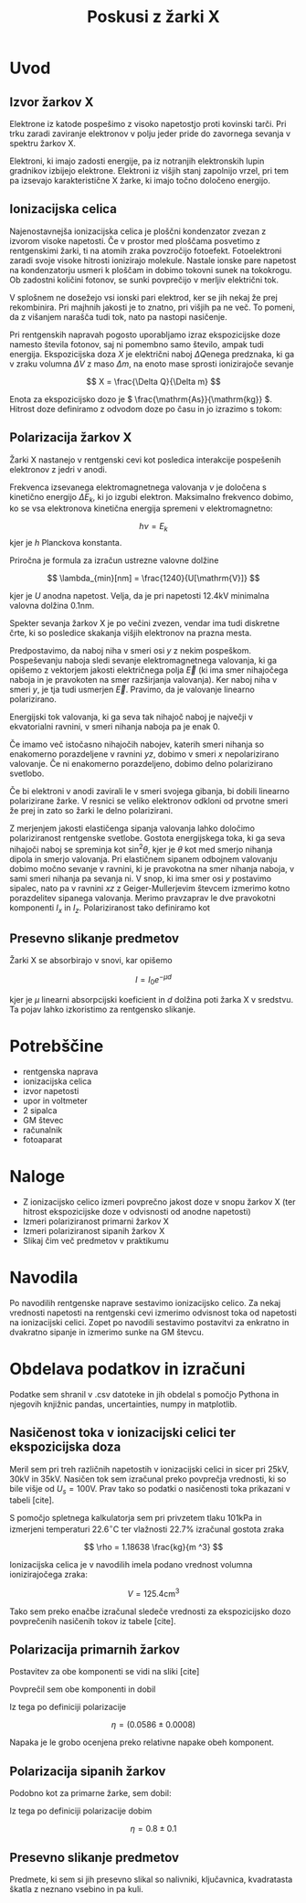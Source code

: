 #+title: Poskusi z žarki X
#+startup: entitiespretty nil

* Uvod
** Izvor žarkov X
Elektrone iz katode pospešimo z visoko napetostjo proti kovinski tarči. Pri trku zaradi zaviranje elektronov v polju jeder pride do zavornega sevanja v spektru žarkov X.

Elektroni, ki imajo zadosti energije, pa iz notranjih elektronskih lupin gradnikov izbijejo elektrone. Elektroni iz višjih stanj zapolnijo vrzel, pri tem pa izsevajo karakteristične X žarke, ki imajo točno določeno energijo.
** Ionizacijska celica
Najenostavnejša ionizacijska celica je ploščni kondenzator zvezan z izvorom visoke napetosti. Če v prostor med ploščama posvetimo z rentgenskimi žarki, ti na atomih zraka povzročijo fotoefekt. Fotoelektroni zaradi svoje visoke hitrosti ionizirajo molekule. Nastale ionske pare napetost na kondenzatorju usmeri k ploščam in dobimo tokovni sunek na tokokrogu. Ob zadostni količini fotonov, se sunki povprečijo v merljiv električni tok.

V splošnem ne dosežejo vsi ionski pari elektrod, ker se jih nekaj že prej rekombinira. Pri majhnih jakosti je to znatno, pri višjih pa ne več. To pomeni, da z višanjem narašča tudi tok, nato pa nastopi nasičenje.

Pri rentgenskih napravah pogosto uporabljamo izraz ekspozicijske doze namesto števila fotonov, saj ni pomembno samo število, ampak tudi energija. Ekspozicijska doza \(  X \) je električni naboj \(  \Delta Q \)enega predznaka, ki ga v zraku volumna \(  \Delta V \) z maso \(  \Delta m \), na enoto mase sprosti ionizirajoče sevanje

\[ X = \frac{\Delta Q}{\Delta m} 
\]

Enota za ekspozicijsko dozo je \(  \frac{\mathrm{As}}{\mathrm{kg}} \). Hitrost doze definiramo z odvodom doze po času in jo izrazimo s tokom:
\begin{equation}
\label{eq:1}
\frac{\mathrm{d} X}{\mathrm{d} t} = \frac{\Delta I}{\Delta m} = \frac{\Delta I }{\rho \Delta V}
\end{equation}

** Polarizacija žarkov X
Žarki X nastanejo v rentgenski cevi kot posledica interakcije pospešenih elektronov z jedri v anodi.

Frekvenca izsevanega elektromagnetnega valovanja \(  \nu \) je določena s kinetično energijo \(  \Delta E_k \), ki jo izgubi elektron. Maksimalno frekvenco dobimo, ko se vsa elektronova kinetična energija spremeni v elektromagnetno:

\[  h \nu = E_k
\]
kjer je \(  h \) Planckova konstanta. 

Priročna je formula za izračun ustrezne valovne dolžine

\[ \lambda_{min}[nm] = \frac{1240}{U[\mathrm{V}]} 
\]

kjer je \(  U \) anodna napetost. Velja, da je pri napetosti \(  12.4 \mathrm{kV} \) minimalna valovna dolžina \(  0.1 \mathrm{nm} \).

Spekter sevanja žarkov X je po večini zvezen, vendar ima tudi diskretne črte, ki so posledice skakanja višjih elektronov na prazna mesta.

Predpostavimo, da naboj niha v smeri osi \( y \) z nekim pospeškom. Pospeševanju naboja sledi sevanje elektromagnetnega valovanja, ki ga opišemo z vektorjem jakosti električnega polja \( \vec{E} \) (ki ima smer nihajočega naboja in je pravokoten na smer razširjanja valovanja). Ker naboj niha v smeri \( y \), je tja tudi usmerjen \( \vec{E} \). Pravimo, da je valovanje linearno polarizirano.

Energijski tok valovanja, ki ga seva tak nihajoč naboj je največji v ekvatorialni ravnini, v smeri nihanja naboja pa je enak 0.

Če imamo več istočasno nihajočih nabojev, katerih smeri nihanja so enakomerno porazdeljene v ravnini \( yz \), dobimo v smeri \( x \) nepolarizirano valovanje. Če ni enakomerno porazdeljeno, dobimo delno polarizirano svetlobo.

Če bi elektroni v anodi zavirali le v smeri svojega gibanja, bi dobili linearno polarizirane žarke. V resnici se veliko elektronov odkloni od prvotne smeri že prej in zato so žarki le delno polarizirani.

Z merjenjem jakosti elastičenga sipanja valovanja lahko določimo polariziranost rentgenske svetlobe. Gostota energijskega toka, ki ga seva nihajoči naboj se spreminja kot \( \sin ^2 \theta \), kjer je \( \theta \) kot med smerjo nihanja dipola in smerjo valovanja. Pri elastičnem sipanem odbojnem valovanju dobimo močno sevanje v ravnini, ki je pravokotna na smer nihanja naboja, v sami smeri nihanja pa sevanja ni. V snop, ki ima smer osi \( y \) postavimo sipalec, nato pa v ravnini \( xz \) z Geiger-Mullerjevim števcem izmerimo kotno porazdelitev sipanega valovanja. Merimo pravzaprav le dve pravokotni komponenti \( I_x \) in \( I_z \). Polariziranost tako definiramo kot

\begin{equation}
\label{eq:2}
 \eta = \frac{I_z - I_x}{I_z + I_x}
\end{equation}
** Presevno slikanje predmetov

Žarki X se absorbirajo v snovi, kar opišemo

\[I = I_0 e ^{- \mu d}
\]

kjer je \( \mu \) linearni absorpcijski koeficient in \( d \) dolžina poti žarka X v sredstvu. Ta pojav lahko izkoristimo za rentgensko slikanje.
* Potrebščine

- rentgenska naprava
- ionizacijska celica
- izvor napetosti
- upor in voltmeter
- 2 sipalca
- GM števec
- računalnik
- fotoaparat
* Naloge
- Z ionizacijsko celico izmeri povprečno jakost doze v snopu žarkov X (ter hitrost ekspozicijske doze v odvisnosti od anodne napetosti)
- Izmeri polariziranost primarni žarkov X
- Izmeri polariziranost sipanih žarkov X
- Slikaj čim več predmetov v praktikumu
* Navodila
Po navodilih rentgenske naprave sestavimo ionizacijsko celico.  Za nekaj vrednosti napetosti na rentgenski cevi izmerimo odvisnost toka od napetosti na ionizacijski celici. Zopet po navodili sestavimo postavitvi za enkratno in dvakratno sipanje in izmerimo sunke na GM števcu.
* Obdelava podatkov in izračuni

Podatke sem shranil v .csv datoteke in jih obdelal s pomočjo Pythona in njegovih knjižnic pandas, uncertainties, numpy in matplotlib.

** Nasičenost toka v ionizacijski celici ter ekspozicijska doza

Meril sem pri treh različnih napetostih v ionizacijski celici in sicer pri \( 25 \mathrm{kV}, 30 \mathrm{kV} \text{ in } 35 \mathrm{kV} \). Nasičen tok sem izračunal preko povprečja vrednosti, ki so bile višje od \( U_s = 100 \mathrm{V} \). Prav tako so podatki o nasičenosti toka prikazani v tabeli [cite].

[[file:figures/tok_nasicenja.png]]

S pomočjo spletnega kalkulatorja sem pri privzetem tlaku \( 101 \mathrm{kPa} \) in izmerjeni temperaturi \( 22.6 ^{\circ} \mathrm{C} \) ter vlažnosti \( 22.7 \% \) izračunal gostota zraka

\[ \rho = 1.18638 \frac{kg}{m ^3}
\]

Ionizacijska celica je v navodilih imela podano vrednost volumna ionizirajočega zraka:

\[ V = 125.4 \mathrm{cm} ^3
\]

Tako sem preko enačbe \ref{eq:1} izračunal sledeče vrednosti za ekspozicijsko dozo povprečenih nasičenih tokov iz tabele [cite].
** Polarizacija primarnih žarkov

Postavitev za obe komponenti se vidi na sliki [cite]

[[file:figures/1xsipanje.svg]]

Povprečil sem obe komponenti in dobil
\begin{align*}
  I_x &= 1509.7 \pm 1.9\\
I_z &= 1697.8 \pm 1.7
\end{align*}

Iz tega po definiciji polarizacije \ref{eq:2}

\[ \eta = (0.0586 \pm 0.0008)
\]

Napaka je le grobo ocenjena preko relativne napake obeh komponent.
** Polarizacija sipanih žarkov

Podobno kot za primarne žarke, sem dobil:

\begin{align*}
  I_x &= 2.8 \pm 0.2
I_z &= 0.23 \pm 0.06
\end{align*}

Iz tega po definiciji polarizacije \ref{eq:2} dobim

\[ \eta = 0.8 \pm 0.1
\]
** Presevno slikanje predmetov

Predmete, ki sem si jih presevno slikal so nalivniki, ključavnica, kvadratasta škatla z neznano vsebino in pa kuli.

[[file:figures/kuli.png]]
[[file:figures/kroglice.png]]
[[file:figures/nalivnikInključavnica.png]]
